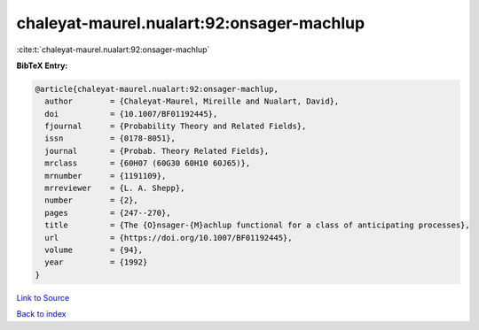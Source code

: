 chaleyat-maurel.nualart:92:onsager-machlup
==========================================

:cite:t:`chaleyat-maurel.nualart:92:onsager-machlup`

**BibTeX Entry:**

.. code-block:: bibtex

   @article{chaleyat-maurel.nualart:92:onsager-machlup,
     author        = {Chaleyat-Maurel, Mireille and Nualart, David},
     doi           = {10.1007/BF01192445},
     fjournal      = {Probability Theory and Related Fields},
     issn          = {0178-8051},
     journal       = {Probab. Theory Related Fields},
     mrclass       = {60H07 (60G30 60H10 60J65)},
     mrnumber      = {1191109},
     mrreviewer    = {L. A. Shepp},
     number        = {2},
     pages         = {247--270},
     title         = {The {O}nsager-{M}achlup functional for a class of anticipating processes},
     url           = {https://doi.org/10.1007/BF01192445},
     volume        = {94},
     year          = {1992}
   }

`Link to Source <https://doi.org/10.1007/BF01192445},>`_


`Back to index <../By-Cite-Keys.html>`_
